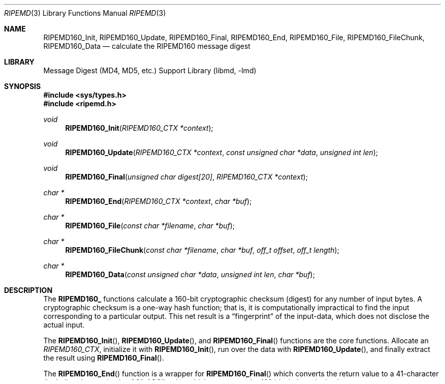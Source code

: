 .\"
.\" ----------------------------------------------------------------------------
.\" "THE BEER-WARE LICENSE" (Revision 42):
.\" <phk@FreeBSD.org> wrote this file.  As long as you retain this notice you
.\" can do whatever you want with this stuff. If we meet some day, and you think
.\" this stuff is worth it, you can buy me a beer in return.   Poul-Henning Kamp
.\" ----------------------------------------------------------------------------
.\"
.\" 	From: Id: mdX.3,v 1.14 1999/02/11 20:31:49 wollman Exp
.\" $FreeBSD: stable/11/lib/libmd/ripemd.3 300921 2016-05-29 01:15:36Z allanjude $
.\"
.Dd April 26, 2016
.Dt RIPEMD 3
.Os
.Sh NAME
.Nm RIPEMD160_Init ,
.Nm RIPEMD160_Update ,
.Nm RIPEMD160_Final ,
.Nm RIPEMD160_End ,
.Nm RIPEMD160_File ,
.Nm RIPEMD160_FileChunk ,
.Nm RIPEMD160_Data
.Nd calculate the RIPEMD160 message digest
.Sh LIBRARY
.Lb libmd
.Sh SYNOPSIS
.In sys/types.h
.In ripemd.h
.Ft void
.Fn RIPEMD160_Init "RIPEMD160_CTX *context"
.Ft void
.Fn RIPEMD160_Update "RIPEMD160_CTX *context" "const unsigned char *data" "unsigned int len"
.Ft void
.Fn RIPEMD160_Final "unsigned char digest[20]" "RIPEMD160_CTX *context"
.Ft "char *"
.Fn RIPEMD160_End "RIPEMD160_CTX *context" "char *buf"
.Ft "char *"
.Fn RIPEMD160_File "const char *filename" "char *buf"
.Ft "char *"
.Fn RIPEMD160_FileChunk "const char *filename" "char *buf" "off_t offset" "off_t length"
.Ft "char *"
.Fn RIPEMD160_Data "const unsigned char *data" "unsigned int len" "char *buf"
.Sh DESCRIPTION
The
.Li RIPEMD160_
functions calculate a 160-bit cryptographic checksum (digest)
for any number of input bytes.
A cryptographic checksum is a one-way
hash function; that is, it is computationally impractical to find
the input corresponding to a particular output.
This net result is a
.Dq fingerprint
of the input-data, which does not disclose the actual input.
.Pp
The
.Fn RIPEMD160_Init ,
.Fn RIPEMD160_Update ,
and
.Fn RIPEMD160_Final
functions are the core functions.
Allocate an
.Vt RIPEMD160_CTX ,
initialize it with
.Fn RIPEMD160_Init ,
run over the data with
.Fn RIPEMD160_Update ,
and finally extract the result using
.Fn RIPEMD160_Final .
.Pp
The
.Fn RIPEMD160_End
function is a wrapper for
.Fn RIPEMD160_Final
which converts the return value to a 41-character
(including the terminating '\e0')
.Tn ASCII
string which represents the 160 bits in hexadecimal.
.Pp
The
.Fn RIPEMD160_File
function calculates the digest of a file, and uses
.Fn RIPEMD160_End
to return the result.
If the file cannot be opened, a null pointer is returned.
The
.Fn RIPEMD160_FileChunk
function is similar to
.Fn RIPEMD160_File ,
but it only calculates the digest over a byte-range of the file specified,
starting at
.Fa offset
and spanning
.Fa length
bytes.
If the
.Fa length
parameter is specified as 0, or more than the length of the remaining part
of the file,
.Fn RIPEMD160_FileChunk
calculates the digest from
.Fa offset
to the end of file.
The
.Fn RIPEMD160_Data
function calculates the digest of a chunk of data in memory, and uses
.Fn RIPEMD160_End
to return the result.
.Pp
When using
.Fn RIPEMD160_End ,
.Fn RIPEMD160_File ,
or
.Fn RIPEMD160_Data ,
the
.Fa buf
argument can be a null pointer, in which case the returned string
is allocated with
.Xr malloc 3
and subsequently must be explicitly deallocated using
.Xr free 3
after use.
If the
.Fa buf
argument is non-null it must point to at least 41 characters of buffer space.
.Sh SEE ALSO
.Xr md4 3 ,
.Xr md5 3 ,
.Xr sha 3 ,
.Xr sha256 3 ,
.Xr sha512 3 ,
.Xr skein 3
.Sh HISTORY
These functions appeared in
.Fx 4.0 .
.Sh AUTHORS
The core hash routines were implemented by Eric Young based on the
published
.Tn RIPEMD160
specification.
.Sh BUGS
No method is known to exist which finds two files having the same hash value,
nor to find a file with a specific hash value.
There is on the other hand no guarantee that such a method does not exist.
